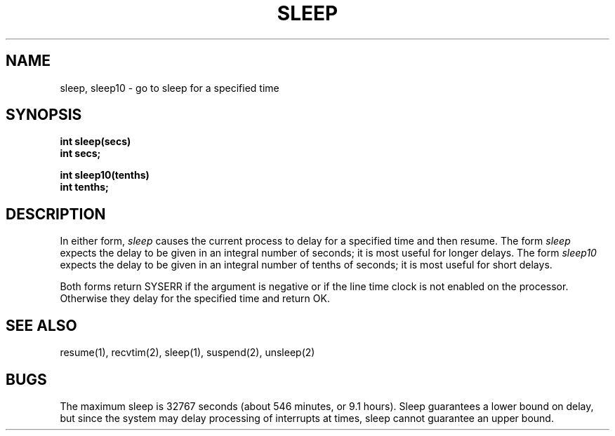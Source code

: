 .TH SLEEP 2
.SH NAME
sleep, sleep10 \- go to sleep for a specified time
.SH SYNOPSIS
.nf
.B int sleep(secs)
.B int secs;
.sp
.B int sleep10(tenths)
.B int tenths;
.fi
.SH DESCRIPTION
In either form,
.I sleep
causes the current process to delay for a specified time and then
resume.
The form
.I sleep
expects the delay to be given in an integral number of seconds;
it is most useful for longer delays.
The form
.I sleep10
expects the delay to be given in an integral number of tenths of
seconds; it is most useful for short delays.
.PP
Both forms return SYSERR if the argument is negative or if the
line time clock is not enabled on the processor.
Otherwise they delay for the specified time and return OK.
.SH SEE ALSO
resume(1), recvtim(2), sleep(1), suspend(2), unsleep(2)
.SH BUGS
The maximum sleep is 32767 seconds (about 546 minutes, or 9.1 hours).
Sleep guarantees a lower bound on delay, but since the system may
delay processing of
interrupts at times, sleep cannot guarantee an upper bound.
